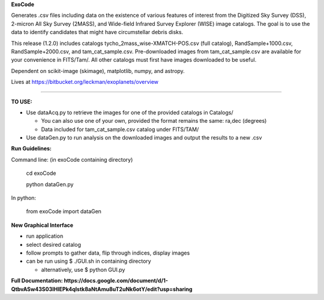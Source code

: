 **ExoCode**

Generates .csv files including data on the existence of various features of interest 
from the Digitized Sky Survey (DSS), 2-micron All Sky Survey (2MASS), and 
Wide-field Infrared Survey Explorer (WISE) image catalogs. The goal is to use the 
data to identify candidates that might have circumstellar debris disks. 

This release (1.2.0) includes catalogs tycho_2mass_wise-XMATCH-POS.csv (full catalog), RandSample+1000.csv,
RandSample+2000.csv, and tam_cat_sample.csv. Pre-downloaded images from tam_cat_sample.csv are available
for your convenience in FITS/Tam/. All other catalogs must first have images downloaded to be useful.

Dependent on scikit-image (skimage), matplotlib, numpy, and astropy. 

Lives at https://bitbucket.org/leckman/exoplanets/overview

---------------

**TO USE:**

* Use dataAcq.py to retrieve the images for one of the provided catalogs in  Catalogs/

  * You can also use one of your own, provided the format remains the same: ra,dec (degrees)

  * Data included for tam_cat_sample.csv catalog under FITS/TAM/

*  Use dataGen.py to run analysis on the downloaded images and output the results to a new .csv

**Run Guidelines:**

Command line: (in exoCode containing directory)

    cd exoCode

    python dataGen.py

In python:

    from exoCode import dataGen

**New Graphical Interface**

* run application

* select desired catalog

* follow prompts to gather data, flip through indices, display images

* can be run using $ ./GUI.sh in containing directory

  * alternatively, use $ python GUI.py


**Full Documentation: https://docs.google.com/document/d/1-QtbvASw43S03IHlEPk4qlstk8aNtAmu8uT2uNk6otY/edit?usp=sharing**
